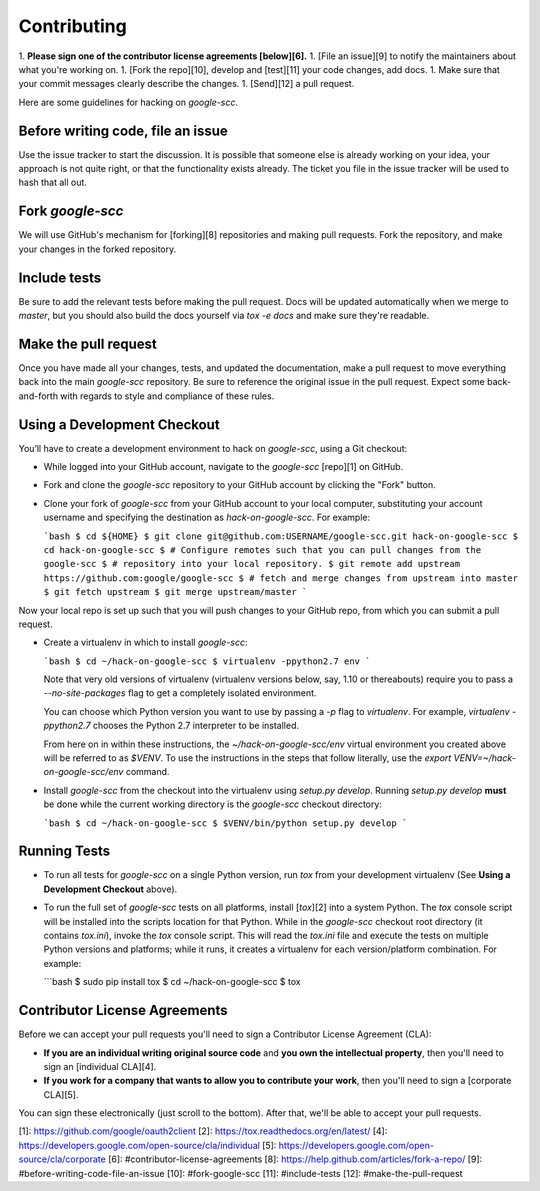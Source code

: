 Contributing
============

1.  **Please sign one of the contributor license agreements [below][6].**
1.  [File an issue][9] to notify the maintainers about what you're working on.
1.  [Fork the repo][10], develop and [test][11] your code changes, add docs.
1.  Make sure that your commit messages clearly describe the changes.
1.  [Send][12] a pull request.

Here are some guidelines for hacking on `google-scc`.

Before writing code, file an issue
----------------------------------

Use the issue tracker to start the discussion. It is possible that someone else
is already working on your idea, your approach is not quite right, or that the
functionality exists already. The ticket you file in the issue tracker will be
used to hash that all out.

Fork `google-scc`
-------------------

We will use GitHub's mechanism for [forking][8] repositories and making pull
requests. Fork the repository, and make your changes in the forked repository.

Include tests
-------------

Be sure to add the relevant tests before making the pull request. Docs will be
updated automatically when we merge to `master`, but you should also build
the docs yourself via `tox -e docs` and make sure they're readable.

Make the pull request
---------------------

Once you have made all your changes, tests, and updated the documentation,
make a pull request to move everything back into the main `google-scc`
repository. Be sure to reference the original issue in the pull request.
Expect some back-and-forth with regards to style and compliance of these
rules.

Using a Development Checkout
----------------------------

You’ll have to create a development environment to hack on
`google-scc`, using a Git checkout:

-   While logged into your GitHub account, navigate to the `google-scc`
    [repo][1] on GitHub.
-   Fork and clone the `google-scc` repository to your GitHub account
    by clicking the "Fork" button.
-   Clone your fork of `google-scc` from your GitHub account to your
    local computer, substituting your account username and specifying
    the destination as `hack-on-google-scc`. For example:

    ```bash
    $ cd ${HOME}
    $ git clone git@github.com:USERNAME/google-scc.git hack-on-google-scc
    $ cd hack-on-google-scc
    $ # Configure remotes such that you can pull changes from the google-scc
    $ # repository into your local repository.
    $ git remote add upstream https://github.com:google/google-scc
    $ # fetch and merge changes from upstream into master
    $ git fetch upstream
    $ git merge upstream/master
    ```

Now your local repo is set up such that you will push changes to your
GitHub repo, from which you can submit a pull request.

-   Create a virtualenv in which to install `google-scc`:

    ```bash
    $ cd ~/hack-on-google-scc
    $ virtualenv -ppython2.7 env
    ```

    Note that very old versions of virtualenv (virtualenv versions
    below, say, 1.10 or thereabouts) require you to pass a
    `--no-site-packages` flag to get a completely isolated environment.

    You can choose which Python version you want to use by passing a
    `-p` flag to `virtualenv`. For example, `virtualenv -ppython2.7`
    chooses the Python 2.7 interpreter to be installed.

    From here on in within these instructions, the
    `~/hack-on-google-scc/env` virtual environment you created above will be
    referred to as `$VENV`. To use the instructions in the steps that
    follow literally, use the `export VENV=~/hack-on-google-scc/env`
    command.

-   Install `google-scc` from the checkout into the virtualenv using
    `setup.py develop`. Running `setup.py develop` **must** be done while
    the current working directory is the `google-scc` checkout
    directory:

    ```bash
    $ cd ~/hack-on-google-scc
    $ $VENV/bin/python setup.py develop
    ```

Running Tests
--------------

-   To run all tests for `google-scc` on a single Python version, run
    `tox` from your development virtualenv (See
    **Using a Development Checkout** above).

-   To run the full set of `google-scc` tests on all platforms, install
    [`tox`][2] into a system Python.  The `tox` console script will be
    installed into the scripts location for that Python.  While in the
    `google-scc` checkout root directory (it contains `tox.ini`),
    invoke the `tox` console script.  This will read the `tox.ini` file and
    execute the tests on multiple Python versions and platforms; while it runs,
    it creates a virtualenv for each version/platform combination.  For
    example:

    ```bash
    $ sudo pip install tox
    $ cd ~/hack-on-google-scc
    $ tox


Contributor License Agreements
------------------------------

Before we can accept your pull requests you'll need to sign a Contributor
License Agreement (CLA):

-   **If you are an individual writing original source code** and **you own
    the intellectual property**, then you'll need to sign an
    [individual CLA][4].
-   **If you work for a company that wants to allow you to contribute your
    work**, then you'll need to sign a [corporate CLA][5].

You can sign these electronically (just scroll to the bottom). After that,
we'll be able to accept your pull requests.

[1]: https://github.com/google/oauth2client
[2]: https://tox.readthedocs.org/en/latest/
[4]: https://developers.google.com/open-source/cla/individual
[5]: https://developers.google.com/open-source/cla/corporate
[6]: #contributor-license-agreements
[8]: https://help.github.com/articles/fork-a-repo/
[9]: #before-writing-code-file-an-issue
[10]: #fork-google-scc
[11]: #include-tests
[12]: #make-the-pull-request
